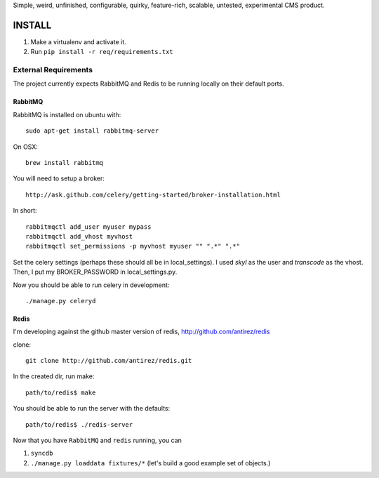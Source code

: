Simple, weird, unfinished, configurable, quirky, feature-rich, scalable,
untested, experimental CMS product.

INSTALL
=======

#. Make a virtualenv and activate it.

#. Run ``pip install -r req/requirements.txt``


External Requirements
---------------------

The project currently expects RabbitMQ and Redis to be running locally on their default ports.


RabbitMQ
~~~~~~~~

RabbitMQ is installed on ubuntu with::

    sudo apt-get install rabbitmq-server

On OSX::

    brew install rabbitmq

You will need to setup a broker::

    http://ask.github.com/celery/getting-started/broker-installation.html

In short::

    rabbitmqctl add_user myuser mypass
    rabbitmqctl add_vhost myvhost
    rabbitmqctl set_permissions -p myvhost myuser "" ".*" ".*"

Set the celery settings (perhaps these should all be in local_settings).
I used `skyl` as the user and `transcode` as the vhost.
Then, I put my BROKER_PASSWORD in local_settings.py.

Now you should be able to run celery in development::

    ./manage.py celeryd

Redis
~~~~~

I'm developing against the github master version of redis,
http://github.com/antirez/redis

clone::

    git clone http://github.com/antirez/redis.git

In the created dir, run make::

    path/to/redis$ make

You should be able to run the server with the defaults::

    path/to/redis$ ./redis-server


Now that you have ``RabbitMQ`` and ``redis`` running, you can

#. ``syncdb``

#. ``./manage.py loaddata fixtures/*`` (let's build a good example set of objects.)

